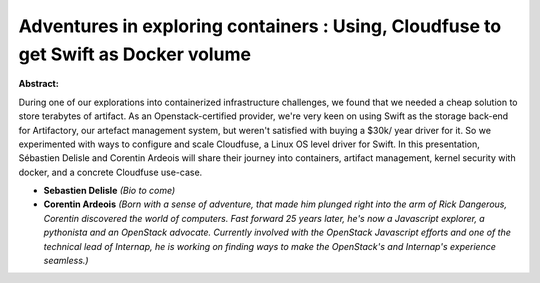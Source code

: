 Adventures in exploring containers : Using, Cloudfuse to get Swift as Docker volume
~~~~~~~~~~~~~~~~~~~~~~~~~~~~~~~~~~~~~~~~~~~~~~~~~~~~~~~~~~~~~~~~~~~~~~~~~~~~~~~~~~~

**Abstract:**

During one of our explorations into containerized infrastructure challenges, we found that we needed a cheap solution to store terabytes of artifact. As an Openstack-certified provider, we're very keen on using Swift as the storage back-end for Artifactory, our artefact management system, but weren't satisfied with buying a $30k/ year driver for it. So we experimented with ways to configure and scale Cloudfuse, a Linux OS level driver for Swift. In this presentation, Sébastien Delisle and Corentin Ardeois will share their journey into containers, artifact management, kernel security with docker, and a concrete Cloudfuse use-case.


* **Sebastien Delisle** *(Bio to come)*

* **Corentin Ardeois** *(Born with a sense of adventure, that made him plunged right into the arm of Rick Dangerous, Corentin discovered the world of computers. Fast forward 25 years later, he's now a Javascript explorer, a pythonista and an OpenStack advocate. Currently involved with the OpenStack Javascript efforts and one of the technical lead of Internap, he is working on finding ways to make the OpenStack's and Internap's experience seamless.)*
